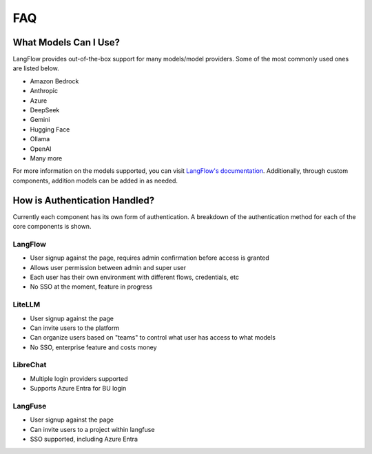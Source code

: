 ===
FAQ
===

What Models Can I Use?
======================

LangFlow provides out-of-the-box support for many models/model providers. Some of the most commonly
used ones are listed below.

* Amazon Bedrock
* Anthropic
* Azure
* DeepSeek
* Gemini
* Hugging Face
* Ollama
* OpenAI
* Many more

For more information on the models supported, you can visit
`LangFlow's documentation <https://docs.langflow.org/components-models>`_. Additionally, through custom
components, addition models can be added in as needed.

How is Authentication Handled?
==============================

Currently each component has its own form of authentication. A breakdown of the authentication method
for each of the core components is shown.

LangFlow
--------

* User signup against the page, requires admin confirmation before access is granted
* Allows user permission between admin and super user
* Each user has their own environment with different flows, credentials, etc
* No SSO at the moment, feature in progress

LiteLLM
-------

* User signup against the page
* Can invite users to the platform
* Can organize users based on "teams" to control what user has access to what models
* No SSO, enterprise feature and costs money

LibreChat
---------

* Multiple login providers supported
* Supports Azure Entra for BU login

LangFuse
--------
* User signup against the page
* Can invite users to a project within langfuse
* SSO supported, including Azure Entra
